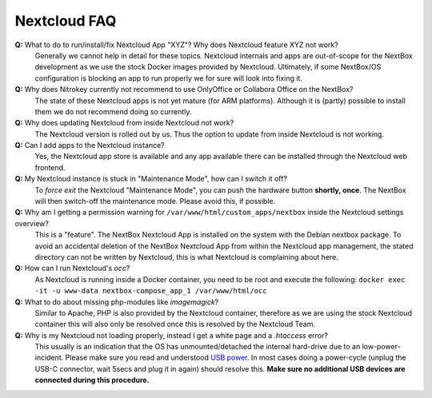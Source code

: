 Nextcloud FAQ
=============

**Q:** What to do to run/install/fix Nextcloud App "XYZ"? Why does Nextcloud feature XYZ not work?
  Generally we cannot help in detail for these topics. Nextcloud internals and apps are 
  out-of-scope for the NextBox development as we use the stock Docker images provided by Nextcloud.
  Ultimately, if some NextBox/OS configuration is blocking an app to run properly we for sure will
  look into fixing it.

**Q:** Why does Nitrokey currently not recommend to use OnlyOffice or Collabora Office on the NextBox?
  The state of these Nextcloud apps is not yet mature (for ARM platforms). Although it is (partly)
  possible to install them we do not recommend doing so currently.

**Q:** Why does updating Nextcloud from inside Nextcloud not work?
  The Nextcloud version is rolled out by us. Thus the option to update from inside Nextcloud
  is not working. 

**Q:** Can I add apps to the Nextcloud instance?
  Yes, the Nextcloud app store is available and any app available there can be installed through
  the Nextcloud web frontend.

**Q:** My Nextcloud instance is stuck in "Maintenance Mode", how can I switch it off?
  To *force exit* the Nextcloud "Maintenance Mode", you can push the hardware button **shortly, once**. The
  NextBox will then switch-off the maintenance mode. Please avoid this, if possible.

**Q:** Why am I getting a permission warning for ``/var/www/html/custom_apps/nextbox`` inside the Nextcloud settings overview?
  This is a "feature". The NextBox Nextcloud App is installed on the system
  with the Debian nextbox package. To avoid an accidental deletion of the NextBox 
  Nextcloud App from within the Nextcloud app management, the stated directory 
  can not be written by Nextcloud, this is what Nextcloud is complaining about here.

**Q:** How can I run Nextcloud's `occ`?
  As Nextcloud is running inside a Docker container, you need to be root and execute the following:
  ``docker exec -it -u www-data nextbox-compose_app_1 /var/www/html/occ``

**Q:** What to do about missing php-modules like `imagemagick`?
  Similar to Apache, PHP is also provided by the Nextcloud container, therefore as we are using
  the stock Nextcloud container this will also only be resolved once this is resolved by
  the Nextcloud Team.

**Q:** Why is my Nextcloud not loading properly, instead I get a white page and a `.htaccess` error?
  This usually is an indication that the OS has unmounted/detached the internal
  hard-drive due to an low-power-incident. Please make sure you read and
  understood `USB power <faq/hardware.html#why-must-i-not-connect-external-hard-drives-without-an-external-power-supply-to-my-nextbox>`_. In most
  cases doing a power-cycle (unplug the USB-C connector, wait 5secs and plug it
  in again) should resolve this. **Make sure no additional USB devices are
  connected during this procedure.**





